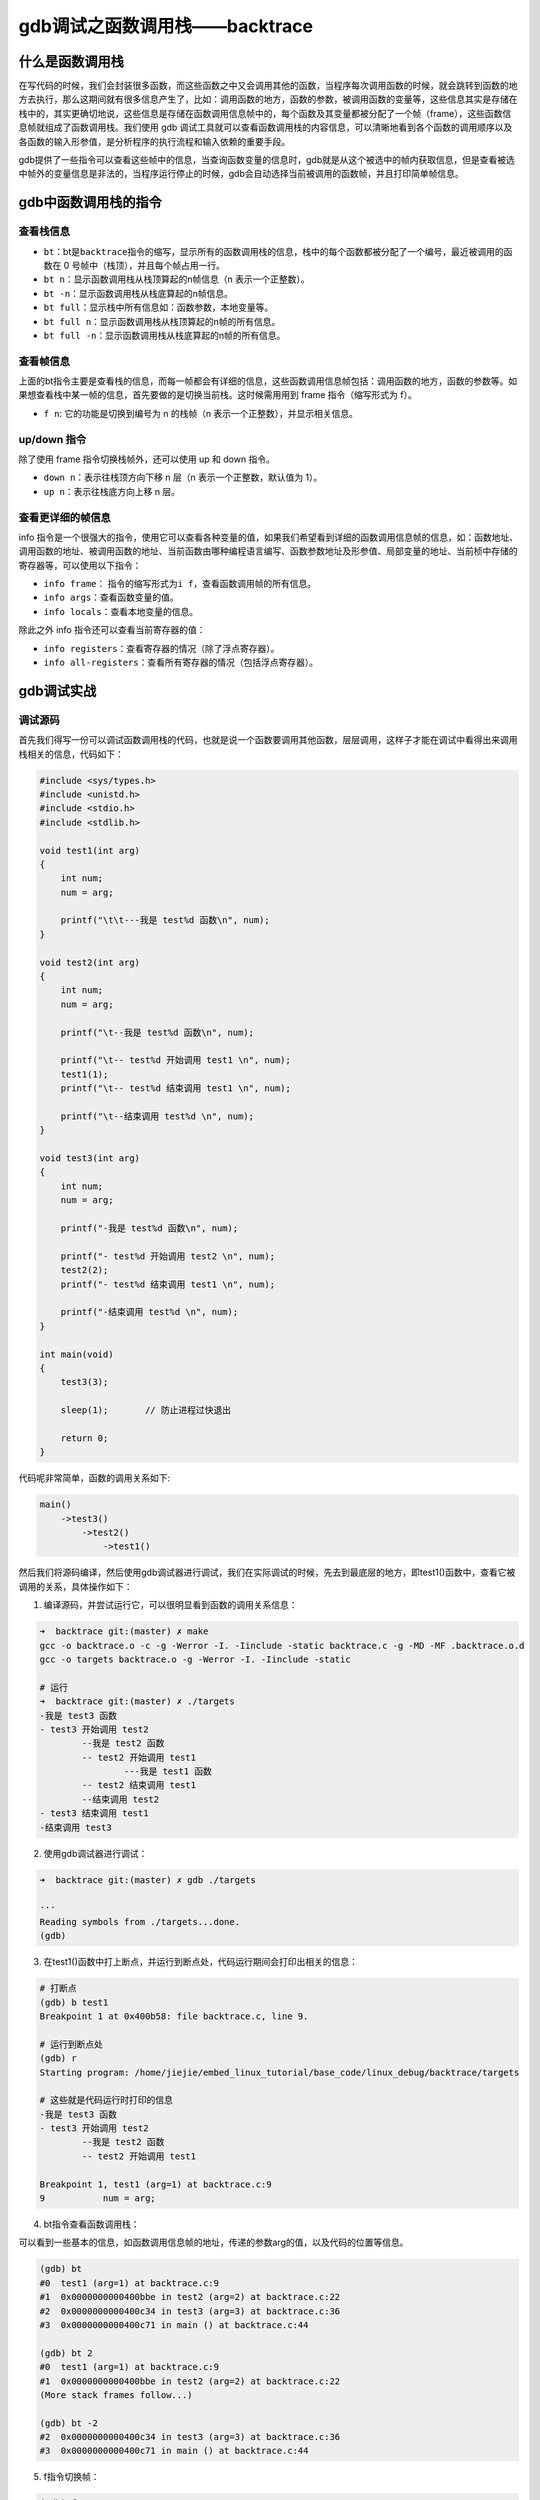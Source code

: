 gdb调试之函数调用栈——backtrace
==============================

什么是函数调用栈
----------------

在写代码的时候，我们会封装很多函数，而这些函数之中又会调用其他的函数，当程序每次调用函数的时候，就会跳转到函数的地方去执行，那么这期间就有很多信息产生了，比如：调用函数的地方，函数的参数，被调用函数的变量等，这些信息其实是存储在栈中的，其实更确切地说，这些信息是存储在函数调用信息帧中的，每个函数及其变量都被分配了一个帧（frame），这些函数信息帧就组成了函数调用栈。我们使用
gdb
调试工具就可以查看函数调用栈的内容信息，可以清晰地看到各个函数的调用顺序以及各函数的输入形参值，是分析程序的执行流程和输入依赖的重要手段。

gdb提供了一些指令可以查看这些帧中的信息，当查询函数变量的信息时，gdb就是从这个被选中的帧内获取信息，但是查看被选中帧外的变量信息是非法的，当程序运行停止的时候，gdb会自动选择当前被调用的函数帧，并且打印简单帧信息。

gdb中函数调用栈的指令
---------------------

查看栈信息
~~~~~~~~~~

-  ``bt``\ ：bt是\ ``backtrace``\ 指令的缩写，显示所有的函数调用栈的信息，栈中的每个函数都被分配了一个编号，最近被调用的函数在
   0 号帧中（栈顶），并且每个帧占用一行。

-  ``bt n``\ ：显示函数调用栈从栈顶算起的n帧信息（n 表示一个正整数）。

-  ``bt -n``\ ：显示函数调用栈从栈底算起的n帧信息。

-  ``bt full``\ ：显示栈中所有信息如：函数参数，本地变量等。

-  ``bt full n``\ ：显示函数调用栈从栈顶算起的n帧的所有信息。

-  ``bt full -n``\ ：显示函数调用栈从栈底算起的n帧的所有信息。

查看帧信息
~~~~~~~~~~

上面的bt指令主要是查看栈的信息，而每一帧都会有详细的信息，这些函数调用信息帧包括：调用函数的地方，函数的参数等。如果想查看栈中某一帧的信息，首先要做的是切换当前栈。这时候需用用到
frame 指令（缩写形式为 f）。

-  ``f n``: 它的功能是切换到编号为 n 的栈帧（n
   表示一个正整数），并显示相关信息。

up/down 指令
~~~~~~~~~~~~

除了使用 frame 指令切换栈帧外，还可以使用 up 和 down 指令。

-  ``down n``\ ：表示往栈顶方向下移 n 层（n 表示一个正整数，默认值为
   1）。
-  ``up n``\ ：表示往栈底方向上移 n 层。

查看更详细的帧信息
~~~~~~~~~~~~~~~~~~

info
指令是一个很强大的指令，使用它可以查看各种变量的值，如果我们希望看到详细的函数调用信息帧的信息，如：函数地址、调用函数的地址、被调用函数的地址、当前函数由哪种编程语言编写、函数参数地址及形参值、局部变量的地址、当前桢中存储的寄存器等，可以使用以下指令：

-  ``info frame``\ ：
   指令的缩写形式为\ ``i f``\ ，查看函数调用帧的所有信息。

-  ``info args``\ ：查看函数变量的值。

-  ``info locals``\ ：查看本地变量的信息。

除此之外 info 指令还可以查看当前寄存器的值：

-  ``info registers``\ ：查看寄存器的情况（除了浮点寄存器）。

-  ``info all-registers``\ ：查看所有寄存器的情况（包括浮点寄存器）。

gdb调试实战
-----------

调试源码
~~~~~~~~

首先我们得写一份可以调试函数调用栈的代码，也就是说一个函数要调用其他函数，层层调用，这样子才能在调试中看得出来调用栈相关的信息，代码如下：

.. code:: c

    #include <sys/types.h>
    #include <unistd.h>
    #include <stdio.h>
    #include <stdlib.h>

    void test1(int arg)
    {
        int num;
        num = arg;
        
        printf("\t\t---我是 test%d 函数\n", num);
    }

    void test2(int arg)
    {
        int num;
        num = arg;

        printf("\t--我是 test%d 函数\n", num);

        printf("\t-- test%d 开始调用 test1 \n", num);
        test1(1);
        printf("\t-- test%d 结束调用 test1 \n", num);

        printf("\t--结束调用 test%d \n", num);
    }

    void test3(int arg)
    {
        int num;
        num = arg;

        printf("-我是 test%d 函数\n", num);

        printf("- test%d 开始调用 test2 \n", num);
        test2(2);
        printf("- test%d 结束调用 test1 \n", num);

        printf("-结束调用 test%d \n", num);
    }

    int main(void)
    {
        test3(3);

        sleep(1);       // 防止进程过快退出

        return 0;
    }

代码呢非常简单，函数的调用关系如下:

.. code:: bash

    main()
        ->test3()
            ->test2()
                ->test1()

然后我们将源码编译，然后使用gdb调试器进行调试，我们在实际调试的时候，先去到最底层的地方，即test1()函数中，查看它被调用的关系，具体操作如下：

1. 编译源码，并尝试运行它，可以很明显看到函数的调用关系信息：

.. code:: bash

    ➜  backtrace git:(master) ✗ make
    gcc -o backtrace.o -c -g -Werror -I. -Iinclude -static backtrace.c -g -MD -MF .backtrace.o.d
    gcc -o targets backtrace.o -g -Werror -I. -Iinclude -static

    # 运行
    ➜  backtrace git:(master) ✗ ./targets 
    -我是 test3 函数
    - test3 开始调用 test2 
            --我是 test2 函数
            -- test2 开始调用 test1 
                    ---我是 test1 函数
            -- test2 结束调用 test1 
            --结束调用 test2 
    - test3 结束调用 test1 
    -结束调用 test3 

2. 使用gdb调试器进行调试：

.. code:: bash

    ➜  backtrace git:(master) ✗ gdb ./targets 

    ···
    Reading symbols from ./targets...done.
    (gdb) 

3. 在test1()函数中打上断点，并运行到断点处，代码运行期间会打印出相关的信息：

.. code:: bash

    # 打断点
    (gdb) b test1
    Breakpoint 1 at 0x400b58: file backtrace.c, line 9.

    # 运行到断点处
    (gdb) r
    Starting program: /home/jiejie/embed_linux_tutorial/base_code/linux_debug/backtrace/targets 

    # 这些就是代码运行时打印的信息
    -我是 test3 函数
    - test3 开始调用 test2 
            --我是 test2 函数
            -- test2 开始调用 test1 

    Breakpoint 1, test1 (arg=1) at backtrace.c:9
    9           num = arg;

4. bt指令查看函数调用栈：

可以看到一些基本的信息，如函数调用信息帧的地址，传递的参数arg的值，以及代码的位置等信息。

.. code:: bash

    (gdb) bt
    #0  test1 (arg=1) at backtrace.c:9
    #1  0x0000000000400bbe in test2 (arg=2) at backtrace.c:22
    #2  0x0000000000400c34 in test3 (arg=3) at backtrace.c:36
    #3  0x0000000000400c71 in main () at backtrace.c:44

    (gdb) bt 2
    #0  test1 (arg=1) at backtrace.c:9
    #1  0x0000000000400bbe in test2 (arg=2) at backtrace.c:22
    (More stack frames follow...)

    (gdb) bt -2
    #2  0x0000000000400c34 in test3 (arg=3) at backtrace.c:36
    #3  0x0000000000400c71 in main () at backtrace.c:44

5. f指令切换帧：

.. code:: bash

    (gdb) f 2
    #2  0x0000000000400c34 in test3 (arg=3) at backtrace.c:36
    36          test2(2);

    (gdb) f 3
    #3  0x0000000000400c71 in main () at backtrace.c:44
    44          test3(3);

6. ``info frame``\ 指令查看函数调用帧的所有信息，在这步操作前我们切换回到test1函数中（切换帧）。

.. code:: bash

    # 切换帧 0
    (gdb) f 0
    #0  test1 (arg=1) at backtrace.c:9
    9           num = arg;

    # 查看信息
    (gdb) i f
    Stack level 0, frame at 0x7fffffffe030:
     rip = 0x400b58 in test1 (backtrace.c:9); saved rip = 0x400bbe
     called by frame at 0x7fffffffe060
     source language c.
     Arglist at 0x7fffffffe020, args: arg=1
     Locals at 0x7fffffffe020, Previous frame's sp is 0x7fffffffe030
     Saved registers:
      rbp at 0x7fffffffe020, rip at 0x7fffffffe028

这里面有很多信息：

-  当前桢的地址：0x7fffffffe030。

-  rip的值：0x400b58，此处引申介绍一下rip是什么：它是指令地址寄存器，用来存储
   CPU 即将要执行的指令地址。每次 CPU 执行完相应的汇编指令之后，rip
   寄存器的值就会自行累加，rip 无法直接赋值。

-  当前桢函数：test1 (backtrace.c:9)。

-  调用者的rip值：saved rip = 0x400bbe。

-  调用者的帧地址：0x7fffffffe060。

-  源代码所用的程序的语言: source language c。

-  当前桢的参数的地址及值：Arglist at 0x7fffffffe020, args: arg=1。

-  当前帧中局部变量的地址：Locals at 0x7fffffffe020, Previous frame's sp
   is 0x7fffffffe030。

-  当前桢中存储的寄存器：rbp at 0x7fffffffe020, rip at 0x7fffffffe028。

7. ``info args``\ 指令查看函数变量的值。

.. code:: bash

    (gdb) info args 
    arg = 1

8. ``info locals``\ 指令查看本地变量的信息，如果此时还未运行变量赋值语句，则变量不会有值。

.. code:: bash

    Breakpoint 1, test1 (arg=1) at backtrace.c:9
    9           num = arg;
    (gdb) s
    11          printf("\t\t---我是 test%d 函数\n", num);
    (gdb) info locals
    num = 1

1. 查看当前寄存器的值（不包括浮点寄存器）：

.. code:: bash

    (gdb) info registers
    rax            0x1      1
    rbx            0x400400 4195328
    rcx            0x0      0
    rdx            0x6bbd30 7060784
    rsi            0x0      0
    rdi            0x1      1
    rbp            0x7fffffffe020   0x7fffffffe020
    rsp            0x7fffffffe000   0x7fffffffe000
    r8             0x0      0
    r9             0x1e     30
    r10            0x0      0
    r11            0x246    582
    r12            0x401a00 4200960
    r13            0x0      0
    r14            0x6b9018 7049240
    r15            0x0      0
    rip            0x400b5e 0x400b5e <test1+17>
    eflags         0x206    [ PF IF ]
    cs             0x33     51
    ss             0x2b     43
    ds             0x0      0
    es             0x0      0
    fs             0x0      0
    gs             0x0      0

gdb调试递归函数
---------------

本小节的主题是教大家用gdb去调试递归函数，因为一步步去调试太麻烦了，也没法打断点，因为打断点每次递归时都会停下来，实在是难以调试，那么强大如gdb调试工具，对这种递归函数的调试也是轻而易举的。

我们用递归算法计算斐波拉契数列，这是在大学C语言课本中的非常有名的递归算法——计算斐波拉契数列，我们回顾一下是什么是斐波拉契数列：斐波那契数列由
0 和 1 开始，之后的斐波那契数就是由之前的两数相加而得出。

递归算法计算就非常简单啦，代码如下：

.. code:: c

    int fibonacci(int n)
    {       
        if (n == 1 || n == 2) {   
            return 1;
        }   

        return fibonacci(n - 1) + fibonacci(n - 2);                                                                                                            
    }       
            
    int main()
    {       
        int n = 10; 
        int ret = 0;

        ret = fibonacci(n);

        printf("fibonacci(%d)=%d\n", n, ret);

        return 0;
    }

编译后使用gdb调试，比如我打算当递归函数fibonacci()中 n
的值为5时，停下来，然后查看函数的调用栈：

.. code:: bash

    # 启动gdb调试
    ➜  backtrace git:(master) ✗ gdb ./targets 

    # 打断点，当n等于5时在断点处停下
    (gdb) b fibonacci if n==5
    Breakpoint 1 at 0x400b59: file backtrace.c, line 54.

    # 运行，停下来时n已经等于5了
    (gdb) r
    Starting program: /home/jiejie/embed_linux_tutorial/base_code/linux_debug/backtrace/targets 

    Breakpoint 1, fibonacci (n=5) at backtrace.c:54
    54          if (n == 1 || n == 2) { 

    # 查看函数调用栈
    (gdb) bt
    #0  fibonacci (n=5) at backtrace.c:54
    #1  0x0000000000400b79 in fibonacci (n=6) at backtrace.c:58
    #2  0x0000000000400b79 in fibonacci (n=7) at backtrace.c:58
    #3  0x0000000000400b79 in fibonacci (n=8) at backtrace.c:58
    #4  0x0000000000400b79 in fibonacci (n=9) at backtrace.c:58
    #5  0x0000000000400b79 in fibonacci (n=10) at backtrace.c:58
    #6  0x0000000000400bb1 in main () at backtrace.c:66

    # 其他的一些操作...

至此，本章内容讲解完毕，更多的gdb调试信息大家可以亲身去体验。
